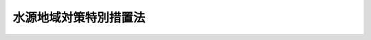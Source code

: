 .. _S48HO118:

======================
水源地域対策特別措置法
======================

.. raw:: html
    
    
    <b>水源地域対策特別措置法<br>
    （昭和四十八年十月十七日法律第百十八号）</b><br><br><div align="right">最終改正：平成二四年八月二二日法律第六七号</div><br><div align="right"><table width="" border="0"><tr><td><font color="RED">（最終改正までの未施行法令）</font></td></tr><tr><td><a href="/cgi-bin/idxmiseko.cgi?H_RYAKU=%8f%ba%8e%6c%94%aa%96%40%88%ea%88%ea%94%aa&amp;H_NO=%95%bd%90%ac%93%f1%8f%5c%8e%6c%94%4e%94%aa%8c%8e%93%f1%8f%5c%93%f1%93%fa%96%40%97%a5%91%e6%98%5a%8f%5c%8e%b5%8d%86&amp;H_PATH=/miseko/S48HO118/H24HO067.html" target="inyo">平成二十四年八月二十二日法律第六十七号</a></td><td align="right">（未施行）</td></tr><tr></tr><tr><td align="right">　</td><td></td></tr><tr></tr></table></div>
    <p>
    </p><div class="arttitle"><a name="1000000000000000000000000000000000000000000000000100000000000000000000000000000">（目的）</a>
    </div><div class="item"><b>第一条</b>
    <a name="1000000000000000000000000000000000000000000000000100000000001000000000000000000"></a>
    　この法律は、ダム又は湖沼水位調節施設の建設によりその基礎条件が著しく変化する地域について、生活環境、産業基盤等を整備し、あわせてダム貯水池の水質の汚濁を防止し、又は湖沼の水質を保全するため、水源地域整備計画を策定し、その実施を推進する等特別の措置を講ずることにより関係住民の生活の安定と福祉の向上を図り、もつてダム及び湖沼水位調節施設の建設を促進し、水資源の開発と国土の保全に寄与することを目的とする。
    </div>
    
    <p>
    </p><div class="arttitle"><a name="1000000000000000000000000000000000000000000000000200000000000000000000000000000">（定義）</a>
    </div><div class="item"><b>第二条</b>
    <a name="1000000000000000000000000000000000000000000000000200000000001000000000000000000"></a>
    　この法律において「指定ダム等」とは、指定ダム及び指定湖沼水位調節施設をいう。
    </div>
    <div class="item"><b><a name="1000000000000000000000000000000000000000000000000200000000002000000000000000000">２</a>
    </b>
    　この法律において「指定ダム」とは、国、地方公共団体又は独立行政法人水資源機構が建設するダムのうちその建設により相当数の住宅又は相当の面積の農地が水没するダムで政令で指定するものをいう。
    </div>
    <div class="item"><b><a name="1000000000000000000000000000000000000000000000000200000000003000000000000000000">３</a>
    </b>
    　この法律において「指定湖沼水位調節施設」とは、国、地方公共団体又は独立行政法人水資源機構が建設する次の各号に該当する湖沼水位調節施設で政令で指定するものをいう。
    <div class="number"><b><a name="1000000000000000000000000000000000000000000000000200000000003000000001000000000">一</a>
    </b>
    　その建設により湖沼及び湖沼の周辺地域の生産機能又は生活環境に著しい影響が及ぶこと。
    </div>
    <div class="number"><b><a name="1000000000000000000000000000000000000000000000000200000000003000000002000000000">二</a>
    </b>
    　その建設により二以上の都府県が著しい利益を受けること。
    </div>
    </div>
    
    <p>
    </p><div class="arttitle"><a name="1000000000000000000000000000000000000000000000000300000000000000000000000000000">（水源地域の指定等）</a>
    </div><div class="item"><b>第三条</b>
    <a name="1000000000000000000000000000000000000000000000000300000000001000000000000000000"></a>
    　国土交通大臣は、都道府県知事の申出に基づき、関係行政機関の長に協議して、指定ダム等により河川の流水が貯留される土地の区域の全部又は一部をその区域に含む市町村の区域のうち、指定ダム等の建設によりその基礎条件が著しく変化すると認められる地域を水源地域として指定することができる。
    </div>
    <div class="item"><b><a name="1000000000000000000000000000000000000000000000000300000000002000000000000000000">２</a>
    </b>
    　前項の申出は、あらかじめ関係市町村長の意見をきき、かつ、国土交通省令で定めるところにより、指定ダム等の建設事業を所管する行政機関の長（以下「所管行政機関の長」という。）を通じてしなければならない。
    </div>
    <div class="item"><b><a name="1000000000000000000000000000000000000000000000000300000000003000000000000000000">３</a>
    </b>
    　国土交通大臣は、水源地域を指定したときは、その旨を公示しなければならない。
    </div>
    <div class="item"><b><a name="1000000000000000000000000000000000000000000000000300000000004000000000000000000">４</a>
    </b>
    　前三項の規定は、水源地域を変更する場合について準用する。
    </div>
    
    <p>
    </p><div class="arttitle"><a name="1000000000000000000000000000000000000000000000000400000000000000000000000000000">（水源地域整備計画の決定及び変更）</a>
    </div><div class="item"><b>第四条</b>
    <a name="1000000000000000000000000000000000000000000000000400000000001000000000000000000"></a>
    　都道府県知事は、前条第三項の公示があつたときは、遅滞なく、水源地域整備計画の案を作成し、これを所管行政機関の長を通じて国土交通大臣に提出しなければならない。
    </div>
    <div class="item"><b><a name="1000000000000000000000000000000000000000000000000400000000002000000000000000000">２</a>
    </b>
    　都道府県知事は、前項の水源地域整備計画の案を作成しようとするときは、あらかじめ、水源地域整備計画に基づく事業（以下「整備事業」という。）を実施することとなるべき者（国を除く。）、関係地方公共団体の長及び政令で定める者の意見をきかなければならない。
    </div>
    <div class="item"><b><a name="1000000000000000000000000000000000000000000000000400000000003000000000000000000">３</a>
    </b>
    　国土交通大臣は、第一項の規定により提出された案に基づき、関係行政機関の長に協議して、水源地域整備計画を決定するものとする。
    </div>
    <div class="item"><b><a name="1000000000000000000000000000000000000000000000000400000000004000000000000000000">４</a>
    </b>
    　国土交通大臣は、水源地域整備計画を決定したときは、これを関係行政機関の長及び当該水源地域整備計画の案を提出した都道府県知事に送付するとともに、国土交通省令で定めるところにより公示しなければならない。
    </div>
    <div class="item"><b><a name="1000000000000000000000000000000000000000000000000400000000005000000000000000000">５</a>
    </b>
    　前各項の規定は、水源地域整備計画を変更する場合について準用する。
    </div>
    
    <p>
    </p><div class="arttitle"><a name="1000000000000000000000000000000000000000000000000500000000000000000000000000000">（し、又は湖沼の水質を保全するため必要と認められる事業
    </a></div>
    
    
    <p>
    </p><div class="arttitle"><a name="1000000000000000000000000000000000000000000000000600000000000000000000000000000">（事業の実施）</a>
    </div><div class="item"><b>第六条</b>
    <a name="1000000000000000000000000000000000000000000000000600000000001000000000000000000"></a>
    　整備事業は、この法律に定めるもののほか、当該事業に関する法律（これに基づく命令を含む。）の規定に従い、国、地方公共団体その他の者が実施するものとする。
    </div>
    
    <p>
    </p><div class="arttitle"><a name="1000000000000000000000000000000000000000000000000700000000000000000000000000000">（協力）</a>
    </div><div class="item"><b>第七条</b>
    <a name="1000000000000000000000000000000000000000000000000700000000001000000000000000000"></a>
    　関係行政機関の長、関係地方公共団体及び関係事業者は、指定ダム等の建設及び水源地域整備計画の実施に関し、できる限り協力しなければならない。
    </div>
    
    <p>
    </p><div class="arttitle"><a name="1000000000000000000000000000000000000000000000000800000000000000000000000000000">（生活再建のための措置）</a>
    </div><div class="item"><b>第八条</b>
    <a name="1000000000000000000000000000000000000000000000000800000000001000000000000000000"></a>
    　関係行政機関の長、関係地方公共団体、指定ダム等を建設する者及び整備事業を実施する者は、指定ダム等の建設又は整備事業の実施に伴い生活の基礎を失うこととなる者について、次に掲げる生活再建のための措置が実施されることを必要とするときは、その者の申出に基づき、協力して、当該生活再建のための措置のあつせんに努めるものとする。
    <div class="number"><b><a name="1000000000000000000000000000000000000000000000000800000000001000000001000000000">一</a>
    </b>
    　宅地、開発して農地とすることが適当な土地その他の土地の取得に関すること。
    </div>
    <div class="number"><b><a name="1000000000000000000000000000000000000000000000000800000000001000000002000000000">二</a>
    </b>
    　住宅、店舗その他の建物の取得に関すること。
    </div>
    <div class="number"><b><a name="1000000000000000000000000000000000000000000000000800000000001000000003000000000">三</a>
    </b>
    　職業の紹介、指導又は訓練に関すること。
    </div>
    <div class="number"><b><a name="1000000000000000000000000000000000000000000000000800000000001000000004000000000">四</a>
    </b>
    　他に適当な土地がなかつたため環境が著しく不良な土地に住居を移した場合における環境の整備に関すること。
    </div>
    </div>
    
    <p>
    </p><div class="arttitle"><a name="1000000000000000000000000000000000000000000000000900000000000000000000000000000">（国の負担又は補助の割合の特例）</a>
    </div><div class="item"><b>第九条</b>
    <a name="1000000000000000000000000000000000000000000000000900000000001000000000000000000"></a>
    　次の各号の一に該当する指定ダムで政令で指定するものの建設に対応する整備事業のうち、別表第一に掲げる事業で都道府県知事又は地方公共団体が実施するものに係る経費に対する国の負担又は補助の割合（以下「国の負担割合」という。）は、他の法令の規定にかかわらず、同表に定める割合の範囲内で政令で定める割合とする。
    <div class="number"><b><a name="1000000000000000000000000000000000000000000000000900000000001000000001000000000">一</a>
    </b>
    　その建設により水没する住宅の数が特に多いダム
    </div>
    <div class="number"><b><a name="1000000000000000000000000000000000000000000000000900000000001000000002000000000">二</a>
    </b>
    　その建設により水没する農地の面積が特に大きいダム
    </div>
    <div class="number"><b><a name="1000000000000000000000000000000000000000000000000900000000001000000003000000000">三</a>
    </b>
    　前二号に掲げるもののほか、その建設により水源地域の基礎条件が特に著しく変化し、かつ、当該水源地域をその区域に含まない都府県が著しく利益を受けるダム
    </div>
    </div>
    <div class="item"><b><a name="1000000000000000000000000000000000000000000000000900000000002000000000000000000">２</a>
    </b>
    　指定湖沼水位調節施設の建設に対応する整備事業のうち、別表第二に掲げる事業で都府県知事又は地方公共団体が実施するものに係る経費に対する国の負担割合は、他の法令の規定にかかわらず、同表に定める割合の範囲内で政令で定める割合とする。
    </div>
    <div class="item"><b><a name="1000000000000000000000000000000000000000000000000900000000003000000000000000000">３</a>
    </b>
    　前二項に規定する事業に係る経費に対する他の法令の規定による国の負担割合が、前二項の政令で定める割合をこえるときは、当該事業に係る経費に対する国の負担割合については、これらの規定にかかわらず、当該他の法令の定める割合による。
    </div>
    <div class="item"><b><a name="1000000000000000000000000000000000000000000000000900000000004000000000000000000">４</a>
    </b>
    　第一項又は第二項に規定する事業に係る経費につき、前三項の規定による国の負担割合により国が負担し、又は補助する場合における国の負担金又は補助金（以下「国庫負担金」という。）の交付については、他の法令の規定にかかわらず、政令で、必要な特例を定めることができる。
    </div>
    
    <p>
    </p><div class="arttitle"><a name="1000000000000000000000000000000000000000000000001000000000000000000000000000000">（国の普通財産の譲渡）</a>
    </div><div class="item"><b>第十条</b>
    <a name="1000000000000000000000000000000000000000000000001000000000001000000000000000000"></a>
    　国は、整備事業の用に供するため必要があると認めるときは、その事業に係る経費を負担する地方公共団体に対し、普通財産を譲渡することができる。
    </div>
    
    <p>
    </p><div class="arttitle"><a name="1000000000000000000000000000000000000000000000001100000000000000000000000000000">（国の財政上及び金融上の援助）</a>
    </div><div class="item"><b>第十一条</b>
    <a name="1000000000000000000000000000000000000000000000001100000000001000000000000000000"></a>
    　国は、前二条に定めるもののほか、水源地域整備計画を達成するために必要があると認めるときは、整備事業を実施する者に対し、財政上及び金融上の援助を与えるものとする。
    </div>
    
    <p>
    </p><div class="arttitle"><a name="1000000000000000000000000000000000000000000000001200000000000000000000000000000">（整備事業についての負担の調整等）</a>
    </div><div class="item"><b>第十二条</b>
    <a name="1000000000000000000000000000000000000000000000001200000000001000000000000000000"></a>
    　整備事業がその区域内において実施される地方公共団体で当該事業に係る経費の全部又は一部を負担するものは、政令で定めるところにより、次に掲げる者と協議し、その協議によりその負担する経費の一部をこれに負担させることができる。
    <div class="number"><b><a name="1000000000000000000000000000000000000000000000001200000000001000000001000000000">一</a>
    </b>
    　指定ダム等を利用して河川の流水を水道、工業用水道又は発電の用に供することが予定されている者
    </div>
    <div class="number"><b><a name="1000000000000000000000000000000000000000000000001200000000001000000002000000000">二</a>
    </b>
    　次に掲げる区域の全部又は一部をその区域に含む地方公共団体（イからハまでに掲げる区域については、前号に該当する地方公共団体を除く。）<div class="para1"><b>イ</b>　指定ダム等を利用して河川の流水をその用に供することが予定されている水道で<a href="/cgi-bin/idxrefer.cgi?H_FILE=%8f%ba%8e%4f%93%f1%96%40%88%ea%8e%b5%8e%b5&amp;REF_NAME=%90%85%93%b9%96%40&amp;ANCHOR_F=&amp;ANCHOR_T=" target="inyo">水道法</a>
    （昭和三十二年法律第百七十七号）<a href="/cgi-bin/idxrefer.cgi?H_FILE=%8f%ba%8e%4f%93%f1%96%40%88%ea%8e%b5%8e%b5&amp;REF_NAME=%91%e6%8e%4f%8f%f0%91%e6%93%f1%8d%80&amp;ANCHOR_F=1000000000000000000000000000000000000000000000000300000000002000000000000000000&amp;ANCHOR_T=1000000000000000000000000000000000000000000000000300000000002000000000000000000#1000000000000000000000000000000000000000000000000300000000002000000000000000000" target="inyo">第三条第二項</a>
    に規定する水道事業の用に供するものの給水区域</div>
    <div class="para1"><b>ロ</b>　指定ダム等を利用して河川の流水をその用に供することが予定されている水道で<a href="/cgi-bin/idxrefer.cgi?H_FILE=%8f%ba%8e%4f%93%f1%96%40%88%ea%8e%b5%8e%b5&amp;REF_NAME=%90%85%93%b9%96%40%91%e6%8e%4f%8f%f0%91%e6%8e%6c%8d%80&amp;ANCHOR_F=1000000000000000000000000000000000000000000000000300000000004000000000000000000&amp;ANCHOR_T=1000000000000000000000000000000000000000000000000300000000004000000000000000000#1000000000000000000000000000000000000000000000000300000000004000000000000000000" target="inyo">水道法第三条第四項</a>
    に規定する水道用水供給事業の用に供するものの給水対象事業者が設置する水道の給水区域</div>
    <div clas href="/cgi-bin/idxrefer.cgi?H_FILE=%8f%ba%8e%4f%8e%4f%96%40%94%aa%8e%6c&amp;REF_NAME=%8d%48%8b%c6%97%70%90%85%93%b9%8e%96%8b%c6%96%40&amp;ANCHOR_F=&amp;ANCHOR_T=" target="inyo">工業用水道事業法
    （昭和三十三年法律第八十四号）<a href="/cgi-bin/idxrefer.cgi?H_FILE=%8f%ba%8e%4f%8e%4f%96%40%94%aa%8e%6c&amp;REF_NAME=%91%e6%93%f1%8f%f0%91%e6%8e%6c%8d%80&amp;ANCHOR_F=1000000000000000000000000000000000000000000000000200000000004000000000000000000&amp;ANCHOR_T=1000000000000000000000000000000000000000000000000200000000004000000000000000000#1000000000000000000000000000000000000000000000000200000000004000000000000000000" target="inyo">第二条第四項</a>
    に規定する工業用水道事業の用に供するものの給水区域</div>
    <div class="para1"><b>ニ</b>　指定ダム等を利用して河川の流水をかんがいの用に供する土地の区域</div>
    <div class="para1"><b>ホ</b>　指定ダム等の建設により洪水等による災害の発生が防止され、又は洪水等による災害が軽減される地域</div>
    
    </div>
    </div>
    <div class="item"><b><a name="1000000000000000000000000000000000000000000000001200000000002000000000000000000">２</a>
    </b>
    　関係行政機関の長は、前項の規定による負担に関し、関係当事者のうち一以上の申出に基づき、あつせんをすることができる。
    </div>
    
    <p>
    </p><div class="arttitle"><a name="1000000000000000000000000000000000000000000000001300000000000000000000000000000">（固定資産税の不均一課税に伴う措置）</a>
    </div><div class="item"><b>第十三条</b>
    <a name="1000000000000000000000000000000000000000000000001300000000001000000000000000000"></a>
    　<a href="/cgi-bin/idxrefer.cgi?H_FILE=%8f%ba%93%f1%8c%dc%96%40%93%f1%93%f1%98%5a&amp;REF_NAME=%92%6e%95%fb%90%c5%96%40&amp;ANCHOR_F=&amp;ANCHOR_T=" target="inyo">地方税法</a>
    （昭和二十五年法律第二百二十六号）<a href="/cgi-bin/idxrefer.cgi?H_FILE=%8f%ba%93%f1%8c%dc%96%40%93%f1%93%f1%98%5a&amp;REF_NAME=%91%e6%98%5a%8f%f0%91%e6%93%f1%8d%80&amp;ANCHOR_F=1000000000000000000000000000000000000000000000000600000000002000000000000000000&amp;ANCHOR_T=1000000000000000000000000000000000000000000000000600000000002000000000000000000#1000000000000000000000000000000000000000000000000600000000002000000000000000000" target="inyo">第六条第二項</a>
    の規定により、総務省令で定める地方公共団体が、水源地域内において水源地域の活性化に資する事業として総務省令で定める事業の用に供する設備を新設し、又は増設した者について、その事業に係る償却資産又はその事業に係る家屋若しくはその敷地である土地に対する固定資産税に係る不均一の課税をした場合において、その措置が総務省令で定める場合に該当するものと認められるときは、<a href="/cgi-bin/idxrefer.cgi?H_FILE=%8f%ba%93%f1%8c%dc%96%40%93%f1%88%ea%88%ea&amp;REF_NAME=%92%6e%95%fb%8c%f0%95%74%90%c5%96%40&amp;ANCHOR_F=&amp;ANCHOR_T=" target="inyo">地方交付税法</a>
    （昭和二十五年法律第二百十一号）<a href="/cgi-bin/idxrefer.cgi?H_FILE=%8f%ba%93%f1%8c%dc%96%40%93%f1%88%ea%88%ea&amp;REF_NAME=%91%e6%8f%5c%8e%6c%8f%f0&amp;ANCHOR_F=1000000000000000000000000000000000000000000000001400000000000000000000000000000&amp;ANCHOR_T=1000000000000000000000000000000000000000000000001400000000000000000000000000000#1000000000000000000000000000000000000000000000001400000000000000000000000000000" target="inyo">第十四条</a>
    の規定による当該地方公共団体の各年度における基準財政収入額は、<a href="/cgi-bin/idxrefer.cgi?H_FILE=%8f%ba%93%f1%8c%dc%96%40%93%f1%88%ea%88%ea&amp;REF_NAME=%93%af%8f%f0&amp;ANCHOR_F=1000000000000000000000000000000000000000000000001400000000000000000000000000000&amp;ANCHOR_T=1000000000000000000000000000000000000000000000001400000000000000000000000000000#1000000000000000000000000000000000000000000000001400000000000000000000000000000" target="inyo">同条</a>
    の規定にかかわらず、当該地方公共団体の当該各年度分の減収額（その措置がなされた最初の年度以降三箇年度におけるものに限る。）のうち総務省令で定めるところにより算定した額を<a href="/cgi-bin/idxrefer.cgi?H_FILE=%8f%ba%93%f1%8c%dc%96%40%93%f1%88%ea%88%ea&amp;REF_NAME=%93%af%8f%f0&amp;ANCHOR_F=1000000000000000000000000000000000000000000000001400000000000000000000000000000&amp;ANCHOR_T=1000000000000000000000000000000000000000000000001400000000000000000000000000000#1000000000000000000000000000000000000000000000001400000000000000000000000000000" target="inyo">同条</a>
    の規定による当該地方公共団体の当該各年度（その措置が総務省令で定める日以後において行われたときは、当該減収額について当該各年度の翌年度）における基準財政収入額となるべき額から控除した額とする。
    </div>
    
    <p>
    </p><div class="arttitle"><a name="1000000000000000000000000000000000000000000000001400000000000000000000000000000">（水源地域の活性化のための措置）</a>
    </div><div class="item"><b>第十四条</b>
    <a name="1000000000000000000000000000000000000000000000001400000000001000000000000000000"></a>
    　国及び地方公共団体は、この法律に特別の定めのあるもののほか、水源地域の活性化に資するため必要な措置を講ずるよう努めなければならない。
    </div>
    
    
    <br><a name="5000000000000000000000000000000000000000000000000000000000000000000000000000000"></a>
    　　　<a name="5000000001000000000000000000000000000000000000000000000000000000000000000000000"><b>附　則</b></a>
    <br><p></p><div class="arttitle">（施行期日等）</div>
    <div class="item"><b>１</b>
    　この法律は、公布の日から起算して六月をこえない範囲内において政令で定める日から施行する。
    </div>
    <div class="item"><b>２</b>
    　第九条（別表を含む。）の規定は、昭和四十九年度の予算に係る国庫負担金（昭和四十八年度以前の年度の国庫債務負担行為に基づき昭和四十九年度以後に支出すべきものとされた国庫負担金を除く。）から適用する。
    </div>
    <div class="arttitle">（平成四年度までに指定された指定ダム等に係る特例）</div>
    <div class="item"><b>３</b>
    　整備事業で平成四年度までの各年度において第二条第二項の規定により指定された指定ダムに係るものについての第九条第一項の規定の適用については、次の表の上欄に掲げる事業の国の負担割合の範囲は、別表第一の規定にかかわらず、指定ダムの第二条第二項の指定に係る次の表の下欄に規定する年度の区分に応じ、それぞれ同欄に定める範囲とする。<br><table border><tr valign="top"><td rowspan="2">
    事業の区分</td>
    <td>
    国の負担割合の範囲</td>
    <td>
    </td>
    <td>
    </td>
    </tr><tr valign="top"><td>
    昭和五十九年度以前の各年度</td>
    <td>
    昭和六十年度</td>
    <td>
    昭和六十一年度から平成四年度までの各年度</td>
    </tr><tr valign="top"><td>
    土地改良法（昭和二十四年法律第百九十五号）第二条第二項に規定する土地改良事業のうち農業用道路の新設又は変更その他の政令で定める事業</td>
    <td>
    十分の七以内</td>
    <td>
    十分の六・五以内</td>
    <td>
    十分の六以内</td>
    </tr><tr valign="top"><td>
    森林法（昭和二十六年法律第二百四十九号）第四十一条第三項に規定する保安施設事業（政令で定めるものを除く。）</td>
    <td>
    四分の三以内</td>
    <td>
    三分の二以内</td>
    <td>
    十分の六以内</td>
    </tr><tr valign="top"><td>
    河川法（昭和三十九年法律第百六十七号）第四条第一項に規定する一級河川の改良工事（政令で定めるものを除く。）</td>
    <td>
    四分の三以内</td>
    <td>
    三分の二以内</td>
    <td>
    十分の六以内</td>
    </tr><tr valign="top"><td>
    河川法第五条第一項に規定する二級河川の改良工事（政令で定めるものを除く。）</td>
    <td>
    三分の二以内</td>
    <td>
    十分の六以内</td>
    <td>
    十分の五・五以内</td>
    </tr><tr valign="top"><td>
    砂防法（明治三十年法律第二十九号）第一条に規定する砂防工の指定に係る次の表の下欄に規定する年度の区分に応じ、それぞれ同欄に定める範囲とする。<br><table border><tr valign="top"><td rowspan="2">
    事業の区分</td>
    <td>
    国の負担割合の範囲</td>
    <td>
    </td>
    <td>
    </td>
    </tr><tr valign="top"><td>
    昭和五十九年度以前の各年度</td>
    <td>
    昭和六十年度</td>
    <td>
    昭和六十一年度から平成四年度までの各年度</td>
    </tr><tr valign="top"><td>
    土地改良法第二条第二項に規定する土地改良事業のうち農業用用排水施設の新設若しくは変更又は区画整理で政令で定めるもの</td>
    <td>
    十分の五・五以内</td>
    <td>
    二分の一以内</td>
    <td>
    二分の一以内</td>
    </tr><tr valign="top"><td>
    河川法第四条第一項に規定する一級河川の改良工事（政令で定めるものを除く。）</td>
    <td>
    四分の三以内</td>
    <td>
    三分の二以内</td>
    <td>
    十分の六以内</td>
    </tr></table><br><div class="item"><b>５</b>
    　整備事業で昭和五十九年度までの各年度において第二条第二項又は第三項の規定により指定された指定ダム等に係るものについての道路法第五十条第一項の規定の適用については、同項中「負担するものとする」とあるのは、「負担するものとする。ただし、国土交通大臣が国道の新設又は改築を行う場合において、当該新設又は改築が長大橋、トンネル等の特に大規模な工事であつて、政令で定める基準を超えるものに係るときは、国の負担率を四分の三とすることができる」とし、当該整備事業についての河川法第六十条第一項の規定の適用については、同項中「改良工事のうち政令で定める大規模な工事（次項において「大規模改良工事」という。）に要する費用にあつてはその十分の三」とあるのは、「河川法施行法（昭和三十九年法律第百六十八号）第五条に規定するダムに関する工事その他政令で定める大規模な工事に要する費用にあつてはその四分の一」とする。
    </div>
    <div class="item"><b>６</b>
    　整備事業で昭和六十年度までの各年度において第二条第二項又は第三項の規定により指定された指定ダム等に係るものについての次の表の上欄に掲げる法律の規定の適用については、これらの規定中同表の中欄に掲げる字句は、指定ダム等の第二条第二項又は第三項の指定に係る同表の下欄に規定する年度の区分に応じ、それぞれ同欄に掲げる字句に読み替えるものとする。<br><table border><tr valign="top"><td rowspan="2">
    読み替える規定</td>
    <td rowspan="2">
    読み替えられる字句</td>
    <td colspan="2">
    読み替える字句</td>
    </tr><tr valign="top"><td>
    昭和五十九年度以前の各年度</td>
    <td>
    昭和六十年度</td>
    </tr><tr valign="top"><td>
    豪雪地帯対策特別措置法（昭和三十七年法律第七十三号）第十五条第一項</td>
    <td>
    平成四年度までの各年度にあつては三分の二（昭和六十年度にあつては十分の六、昭和六十一年度から平成四年度までの各年度にあつては十分の五・五）とし、平成五年度から平成三十三年度までの各年度にあつては十分の五・五</td>
    <td>
    平成三十三年度までの各年度においては、三分の二</td>
    <td>
    平成三十三年度までの各年度においては、十分の六</td>
    </tr><tr valign="top"><td>
    豪雪地帯対策特別措置法第十五条第三項</td>
    <td>
    十分の五・五</td>
    <td>
    三分の二</td>
    <td>
    十分の六</td>
    </tr><tr valign="top"><td>
    過疎地域自立促進特別措置法（平成十二年法律第十五号）第十一条第二項並びに別表教育施設の項及び消防施設の項</td>
    <td>
    十分の五・五</td>
    <td>
    三分の二</td>
    <td>
    十分の六</td>
    </tr><tr valign="top"><td>
    過疎地域自立促進特別措置法別表児童福祉施設の項</td>
    <td>
    十分の五・五（国又は地方公共団体以外の者が設置する保育所に係るものにあつては、三分の二）</td>
    <td>
    三分の二</td>
    <td>
    十分の六（国又は地方公共団体以外の者が設置する保育所に係るものにあつては、三分の二）</td>
    </tr><tr valign="top"><td>
    義務教育諸学校等の施設費の国庫負担等に関する法律附則第三項</td>
    <td>
    十分の五・五</td>
    <td>
    三分の二</td>
    <td>
    十分の六</td>
    </tr><tr valign="top"><td>
    積雪寒冷特別地域における道路交通の確保に関する特別措置法（昭和三十一年法律第七十二号）第六条</td>
    <td>
    除雪に係るものにあつてはその三分の二を、防雪又は凍雪害の防止に係るものにあつてはその十分の六</td>
    <td>
    その三分の二</td>
    <td>
    その三分の二</td>
    </tr><tr valign="top"><td>
    交通安全施設等整備事業に関する緊急措置法（昭和四十一年法律第四十五号）第十条第三項</td>
    <td>
    十分の五・五</td>
    <td>
    三分の二</td>
    <td>
    十分の六</td>
    </tr><tr valign="top"><td>
    公害の防止に関する事業に係る国の財政上の特別措置に関する法律（昭和四十六年法律第七十号）別表</td>
    <td>
    十分の五・五</td>
    <td>
    三分の二</td>
    <td>
    十分の六</td>
    </tr></table><br></div>
    <div class="item"><b>７</b>
    　整備事業で平成四年度までの各年度において第二条第二項又は第三項の規定により指定された指定ダム等に係るものについての次の表の上欄に掲げる法律の規定の適用については、これらの規定中同表の中欄に掲げる字句は、指定ダム等の第二条第二項又は第三項の指定に係る同表の下欄に規定する年度の区分に応じ、それぞれ同欄に掲げる字句に読み替えるものとする。<br><table border><tr valign="top"><td rowspan="2">
    読み替える規定</td>
    <td rowspan="2">
    読み替えられる字句</td>
    <td>
    読み替える字句</td>
    <td>
    </td>
    <td>
    </td>
    </tr><tr valign="top"><td>
    昭和五十九年度以前の各年度</td>
    <td>
    昭和六十年度</td>
    <td>
    昭和六十一年度から平成四年度までの各年度</td>
    </tr><tr valign="top"><td>
    砂防法第十三条第一項</td>
    <td>
    二分ノ一ヲ負担ス但シ当該砂防工事ガ災害ニ因ル土砂ノ崩壊等ノ危険ナル状況ニ対処スル為ニ施行スル緊急砂防事業ニ係ルモノナルトキハ三分ノ二当該砂防工事ガ再度災害ヲ防止スル為ニ施行スルモノニシテ又ハ火山地、火山麓若ハ火山現象ニ因リ著シキ被害ヲ受クルノ虞アル地域ニ於テ施行スルモノニシテ災害ニ因ル土砂ノ崩壊等ノ危険ナル状況ニ対処スル為ニ施行スル緊急砂防事業ニ係ルモノ以外ノモノナルトキハ十分ノ五・五ヲ国庫ノ負担割合トス</td>
    <td>
    三分ノ二ヲ負担ス</td>
    <td>
    十分ノ六ヲ負担ス但シ当該砂防工事ガ災害ニ因ル土砂ノ崩壊等ノ危険ナル状況ニ対処スル為ニ施行スル緊急砂防事業ニ係ルモノナルトキハ三分ノ二ヲ国庫ノ負担割合トス</td>
    <td>
    十分ノ五・五ヲ負担ス但シ当該砂防工事ガ災害ニ因ル土砂ノ崩壊等ノ危険ナル状況ニ対処スル為ニ施行スル緊急砂防事業ニ係ルモノナルトキハ三分ノ二ヲ国庫ノ負担割合トス</td>
    </tr><tr valign="top"><td>
    地すべり等防止法（昭和三十三年法律第三十号）第二十九条</td>
    <td>
    当該地すべり防止工事が災害による土砂の崩壊等の危険な状況に対処するために施行する緊急地すべり対策事業に係るものであるときは三分の二を、当該地すべり防止工事が再度災害を防止するために施行するものであつて災害による土砂の崩壊等の危険な状況に対処するために施行する緊急地すべり対策事業に係るもの以外のものであるときは十分の五・五</td>
    <td>
    三分の二</td>
    <td>
    当該地すべり防止工事が災害による土砂の崩壊等の危険な状況に対処するために施行する緊急地すべり対策事業に係るものであるときは三分の二を、それ以外のものであるときは十分の六</td>
    <td>
    当該地すべり防止工事が災害による土砂の崩壊等の危険な状況に対処するために施行する緊急地すべり対策事業に係るものであるときは三分の二を、それ以外のものであるときは十分の五・五</td>
    </tr><tr valign="top"><td>
    道路整備事業に係る国の財政上の特別措置に関する法律（昭和三十三年法律第三十四号）第二条</td>
    <td>
    十分の七（土地区画整理事業に係るものにあつては、十分の五・五）</td>
    <td>
    四分の三（土地区画整理事業に係るものにあつては、三分の二）</td>
    <td>
    十分の七（土地区画整理事業に係るものにあつては、十分の六）</td>
    <td>
    十分の七（土地区画整理事業に係る改築で、国土交通大臣が行うものにあつては十分の六、国土交通大臣以外の者が行うものにあつては十分の五・七五）</td>
    </tr><tr valign="top"><td>
    奥地等産業開発道路整備臨時措置法（昭和三十九年法律第百十五号）第五条第二項</td>
    <td>
    十分の五・五</td>
    <td>
    四分の三</td>
    <td>
    三分の二</td>
    <td>
    十分の六（国土交通大臣が行うものにあつては、三分の二）</td>
    </tr><tr valign="top"><td>
    河川法第六十条第二項</td>
    <td>
    堤防の欠壊等の危険な状況に対処するために施行する緊急河川事業に係る改良工事に要する費用にあつてはその三分の二を、再度災害を防止するために施行する改良工事であつて又は大規模改良工事であつて、堤防の欠壊等の危険な状況に対処するために施行する緊急河川事業に係るもの以外のものに要する費用にあつてはその十分の五・五を、その他の改良工事に要する費用にあつてはその二分の一</td>
    <td>
    改良工事に要する費用の三分の二（河川法施行法（昭和三十九年法律第百六十八号）第五条に規定するダムに関する工事その他政令で定める大規模な工事に要する費用にあつては、四分の三）</td>
    <td>
    堤防の欠壊等の危険な状況に対処するために施行する緊急河川事業に係る改良工事又は河川法施行法（昭和三十九年法律第百六十八号）第五条に規定するダムに関する工事その他政令で定める大規模な工事であつて堤防の欠壊等の危険な状況に対処するために施行する緊急河川事業に係るもの以外のものに要する費用にあつてはその三分の二を、その他の改良工事に要する費用にあつてはその十分の六</td>
    <td>
    堤防の欠壊等の危険な状況に対処するために施行する緊急河川事業に係る改良工事に要する費用にあつてはその三分の二を、河川法施行法（昭和三十九年法律第百六十八号）第五条に規定するダムに関する工事その他政令で定める大規模な工事であつて堤防の欠壊等の危険な状況に対処するために施行する緊急河川事業に係るもの以外のものに要する費用にあつてはその十分の六を、その他の改良工事に要する費用にあつてはその十分の五・五</td>
    </tr></table><br></div>
    <div class="item"><b>８</b>
    　前五項に定めるもののほか、整備事業で平成四年度までの各年度において第二条第二項又は第三項の規定により指定された指定ダム等に係るものについては、他の法律の規定に基づく政令の規定により国の負担割合につき従来の割合を下回る割合が定められた場合においては、政令で、当該規定を適用しない旨その他の特例を定めることができる。
    </div>
    
    <br>　　　<a name="5000000002000000000000000000000000000000000000000000000000000000000000000000000"><b>附　則　（昭和五二年六月二三日法律第七三号）　抄</b></a>
    <br><p></p><div class="arttitle">（施行期日）</div>
    <div class="item"><b>１</b>
    　この法律は、公布の日から施行する。ただし、目次の改正規定（「第四章　専用水道（第三十二条―第三十四条）」を「<diverg>第四章　専用水道（第三十二条―第三十四条）第四章の二　簡易専用水道（第三十四条の二）</diverg>」に改める部分及び「第五十条」を「第五十条の二」に改める部分に限る。）、第三条及び第二十条の改正規定、第四章の次に一章を加える改正規定、第三十六条、第三十七条、第三十九条、第四十六条及び第四十八条の改正規定、第五十条の次に一条を加える改正規定並びに第五十四条及び第五十五条の改正規定は、この法律の公布の日から起算して一年を経過した日から施行する。
    </div>
    
    <br>　　　<a name="5000000003000000000000000000000000000000000000000000000000000000000000000000000"><b>附　則　（昭和六〇年五月一八日法律第三七号）　抄</b></a>
    <br><p></p><div class="arttitle">（施行期日等）</div>
    <div class="item"><b>１</b>
    　この法律は、公布の日から施行する。
    </div>
    <div class="item"><b>２</b>
    　この法律による改正後の法律の規定（昭和六十年度の特例に係る規定を除く。）は、同年度以降の年度の予算に係る国の負担（当該国の負担に係る都道府県又は市町村の負担を含む。以下この項及び次項において同じ。）若しくは補助（昭和五十九年度以前の年度における事務又は事業の実施により昭和六十年度以降の年度に支出される国の負担又は補助及び昭和五十九年度以前の年度の国庫債務負担行為に基づき昭和六十年度以降の年度に支出すべきものとされた国の負担又は補助を除く。）又は交付金の交付について適用し、昭和五十九年度以前の年度における事務又は事業の実施により昭和六十年度以降の年度に支出される国の負担又は補助、昭和五十九年度以前の年度の国庫債務負担行為に基づき昭和六十年度以降の年度に支出すべきものとされた国の負担又は補助及び昭和五十九年度以前の年度の歳出予算に係る国の負担又は補助で昭和六十年度以降の年度に繰り越されたものについては、なお従前の例による。
    </div>
    <div class="item"><b>３</b>
    　この法律による改正後の法律の昭和六十年度の特例に係る規定は、同年度の予算に係る国の負担又は補助（昭和五十九年度以前の年度における事務又は事業の実施により昭和六十年度に支出される国の負担又は補助及び昭和五十九年度以前の年度の国庫債務負担行為に基づき昭和六十年度に支出すべきものとされた国の負担又は補助を除く。）並びに同年度における事務又は事業の実施により昭和六十一年度以降の年度に支出される国の負担又は補助、昭和六十年度の国庫債務負担行為に基づき昭和六十一年度以降の年度に支出すべきものとされる国の負担又は補助及び昭和六十年度の歳出予算に係る国の負担又は補助で昭和六十一年度以降の年度に繰り越されるものについて適用し、昭和五十九年度以前の年度における事務又は事業の実施により昭和六十年度に支出される国の負担又は補助、昭和五十九年度以前の年度の国庫債務負担行為に基づき昭和六十年度に支出すべきものとされた国の負担又は補助及び昭和五十九年度以前の年度の歳出予算に係る国の負担又は補助で昭和六十年度に繰り越されたものについては、なお従前の例による。
    </div>
    
    <br>　　　<a name="5000000004000000000000000000000000000000000000000000000000000000000000000000000"><b>附　則　（昭和六〇年一二月二七日法律第一〇九号）　抄</b></a>
    <br><p>
    </p><div class="arttitle">（施行期日）</div>
    <div class="item"><b>第一条</b>
    　この法律は、公布の日から起算して六月を経過した日から施行する。
    </div>
    
    <br>　　　<a name="5000000005000000000000000000000000000000000000000000000000000000000000000000000"><b>附　則　（昭和六一年五月八日法律第四六号）　抄</b></a>
    <br><p></p><div class="item"><b>１</b>
    　この法律は、公布の日から施行する。
    </div>
    <div class="item"><b>２</b>
    　この法律（第十一条、第十二条及び第三十四条の規定を除く。）による改正後の法律の昭和六十一年度から昭和六十三年度までの各年度の特例に係る規定並びに昭和六十一年度及び昭和六十二年度の特例に係る規定は、昭和六十一年度から昭和六十三年度までの各年度（昭和六十一年度及び昭和六十二年度の特例に係るものにあつては、昭和六十一年度及び昭和六十二年度。以下この項において同じ。）の予算に係る国の負担（当該国の負担に係る都道府県又は市町村の負担を含む。以下この項において同じ。）又は補助（昭和六十年度以前の年度における事務又は事業の実施により昭和六十一年度以降の年度に支出される国の負担又は補助及び昭和六十年度以前の年度の国庫債務負担行為に基づき昭和六十一年度以降の年度に支出すべきものとされた国の負担又は補助を除く。）並びに昭和六十一年度から昭和六十三年度までの各年度における事務又は事業の実施により昭和六十四年度（昭和六十一年度及び昭和六十二年度の特例に係るものにあつては、昭和六十三年度。以下この項において同じ。）以降の年度に支出される国の負担又は補助、昭和六十一年度から昭和六十三年度までの各年度の国庫債務負担行為に基づき昭和六十四年度以降の年度に支出すべきものとされる国の負担又は補助及び昭和六十一年度から昭和六十三年度までの各年度の歳出予算に係る国の負担又は補助で昭和六十四年度以降の年度に繰り越されるものについて適用し、昭和六十年度以前の年度における事務又は事業の実施により昭和六十一年度以降の年度に支出される国の負担又は補助、昭和六十年度以前の年度の国庫債務負担行為に基づき昭和六十一年度以降の年度に支出すべきものとされた国の負担又は補助及び昭和六十年度以前の年度の歳出予算に係る国の負担又は補助で昭和六十一年度以降の年度に繰り越されたものについては、なお従前の例による。
    </div>
    
    <br>　　　<a name="5000000006000000000000000000000000000000000000000000000000000000000000000000000"><b>附　則　（昭和六二年三月三一日法律第一二号）　抄</b></a>
    <br><p></p><div class="arttitle">（施行期日）</div>
    <div class="item"><b>１</b>
    　この法律は、昭和六十二年四月一日から施行する。
    </div>
    <div class="item"><b>２</b>
    　この法律による改正後の水源地域対策特別措置法及び離島振興法の規定は、昭和六十二年度及び昭和六十三年度の予算に係る国の負担（当該国の負担に係る都道府県又は市町村の負担を含む。以下同じ。）又は補助（昭和六十一年度以前の年度の国庫債務負担行為に基づき昭和六十二年度以降の年度に支出すべきものとされた国の負担又は補助を除く。）、昭和六十二年度及び昭和六十三年度の国庫債務負担行為に基づき昭和六十四年度以降の年度に支出すべきものとされる国の負担又は補助並びに昭和六十二年度及び昭和六十三年度の歳出予算に係る国の負担又は補助で昭和六十四年度以降の年度に繰り越されるものについて適用し、昭和六十一年度以前の年度の国庫債務負担行為に基づき昭和六十二年度以降の年度に支出すべきものとされた国の負担又は補助及び昭和六十一年度以前の年度の歳出予算に係る国の負担又は補助で昭和六十二年度以降の年度に繰り越されたものについては、なお従前の例による。
    </div>
    
    <br>　　　<a name="5000000007000000000000000000000000000000000000000000000000000000000000000000000"><b>附　則　（昭和六三年五月六日法律第二八号）　抄</b></a>
    <br><p></p><div class="arttitle">（施行期日等）</div>
    <div class="item"><b>１</b>
    　この法律は、公布の日から施行する。
    </div>
    
    <br>　　　<a name="50000000080000%E6%8B%85%EF%BC%88%E5%BD%93%E8%A9%B2%E5%9B%BD%E3%81%AE%E8%B2%A0%E6%8B%85%E3%81%AB%E4%BF%82%E3%82%8B%E9%83%BD%E9%81%93%E5%BA%9C%E7%9C%8C%E5%8F%88%E3%81%AF%E5%B8%82%E7%94%BA%E6%9D%91%E3%81%AE%E8%B2%A0%E6%8B%85%E3%82%92%E5%90%AB%E3%82%80%E3%80%82%E4%BB%A5%E4%B8%8B%E3%81%93%E3%81%AE%E9%A0%85%E5%8F%8A%E3%81%B3%E6%AC%A1%E9%A0%85%E3%81%AB%E3%81%8A%E3%81%84%E3%81%A6%E5%90%8C%E3%81%98%E3%80%82%EF%BC%89%E5%8F%88%E3%81%AF%E8%A3%9C%E5%8A%A9%EF%BC%88%E6%98%AD%E5%92%8C%E5%85%AD%E5%8D%81%E4%B8%89%E5%B9%B4%E5%BA%A6%E4%BB%A5%E5%89%8D%E3%81%AE%E5%B9%B4%E5%BA%A6%E3%81%AB%E3%81%8A%E3%81%91%E3%82%8B%E4%BA%8B%E5%8B%99%E5%8F%88%E3%81%AF%E4%BA%8B%E6%A5%AD%E3%81%AE%E5%AE%9F%E6%96%BD%E3%81%AB%E3%82%88%E3%82%8A%E5%B9%B3%E6%88%90%E5%85%83%E5%B9%B4%E5%BA%A6%E4%BB%A5%E9%99%8D%E3%81%AE%E5%B9%B4%E5%BA%A6%E3%81%AB%E6%94%AF%E5%87%BA%E3%81%95%E3%82%8C%E3%82%8B%E5%9B%BD%E3%81%AE%E8%B2%A0%E6%8B%85%E5%8F%8A%E3%81%B3%E6%98%AD%E5%92%8C%E5%85%AD%E5%8D%81%E4%B8%89%E5%B9%B4%E5%BA%A6%E4%BB%A5%E5%89%8D%E3%81%AE%E5%B9%B4%E5%BA%A6%E3%81%AE%E5%9B%BD%E5%BA%AB%E5%82%B5%E5%8B%99%E8%B2%A0%E6%8B%85%E8%A1%8C%E7%82%BA%E3%81%AB%E5%9F%BA%E3%81%A5%E3%81%8D%E5%B9%B3%E6%88%90%E5%85%83%E5%B9%B4%E5%BA%A6%E4%BB%A5%E9%99%8D%E3%81%AE%E5%B9%B4%E5%BA%A6%E3%81%AB%E6%94%AF%E5%87%BA%E3%81%99%E3%81%B9%E3%81%8D%E3%82%82%E3%81%AE%E3%81%A8%E3%81%95%E3%82%8C%E3%81%9F%E5%9B%BD%E3%81%AE%E8%B2%A0%E6%8B%85%E5%8F%88%E3%81%AF%E8%A3%9C%E5%8A%A9%E3%82%92%E9%99%A4%E3%81%8F%E3%80%82%EF%BC%89%E4%B8%A6%E3%81%B3%E3%81%AB%E5%B9%B3%E6%88%90%E5%85%83%E5%B9%B4%E5%BA%A6%E5%8F%8A%E3%81%B3%E5%B9%B3%E6%88%90%E4%BA%8C%E5%B9%B4%E5%BA%A6%E3%81%AB%E3%81%8A%E3%81%91%E3%82%8B%E4%BA%8B%E5%8B%99%E5%8F%88%E3%81%AF%E4%BA%8B%E6%A5%AD%E3%81%AE%E5%AE%9F%E6%96%BD%E3%81%AB%E3%82%88%E3%82%8A%E5%B9%B3%E6%88%90%E4%B8%89%E5%B9%B4%E5%BA%A6%EF%BC%88%E5%B9%B3%E6%88%90%E5%85%83%E5%B9%B4%E5%BA%A6%E3%81%AE%E7%89%B9%E4%BE%8B%E3%81%AB%E4%BF%82%E3%82%8B%E3%82%82%E3%81%AE%E3%81%AB%E3%81%82%E3%81%A3%E3%81%A6%E3%81%AF%E3%80%81%E5%B9%B3%E6%88%90%E4%BA%8C%E5%B9%B4%E5%BA%A6%E3%80%82%E4%BB%A5%E4%B8%8B%E3%81%93%E3%81%AE%E9%A0%85%E3%81%AB%E3%81%8A%E3%81%84%E3%81%A6%E5%90%8C%E3%81%98%E3%80%82%EF%BC%89%E4%BB%A5%E9%99%8D%E3%81%AE%E5%B9%B4%E5%BA%A6%E3%81%AB%E6%94%AF%E5%87%BA%E3%81%95%E3%82%8C%E3%82%8B%E5%9B%BD%E3%81%AE%E8%B2%A0%E6%8B%85%E3%80%81%E5%B9%B3%E6%88%90%E5%85%83%E5%B9%B4%E5%BA%A6%E5%8F%8A%E3%81%B3%E5%B9%B3%E6%88%90%E4%BA%8C%E5%B9%B4%E5%BA%A6%E3%81%AE%E5%9B%BD%E5%BA%AB%E5%82%B5%E5%8B%99%E8%B2%A0%E6%8B%85%E8%A1%8C%E7%82%BA%E3%81%AB%E5%9F%BA%E3%81%A5%E3%81%8D%E5%B9%B3%E6%88%90%E4%B8%89%E5%B9%B4%E5%BA%A6%E4%BB%A5%E9%99%8D%E3%81%AE%E5%B9%B4%E5%BA%A6%E3%81%AB%E6%94%AF%E5%87%BA%E3%81%99%E3%81%B9%E3%81%8D%E3%82%82%E3%81%AE%E3%81%A8%E3%81%95%E3%82%8C%E3%82%8B%E5%9B%BD%E3%81%AE%E8%B2%A0%E6%8B%85%E5%8F%88%E3%81%AF%E8%A3%9C%E5%8A%A9%E4%B8%A6%E3%81%B3%E3%81%AB%E5%B9%B3%E6%88%90%E5%85%83%E5%B9%B4%E5%BA%A6%E5%8F%8A%E3%81%B3%E5%B9%B3%E6%88%90%E4%BA%8C%E5%B9%B4%E5%BA%A6%E3%81%AE%E6%AD%B3%E5%87%BA%E4%BA%88%E7%AE%97%E3%81%AB%E4%BF%82%E3%82%8B%E5%9B%BD%E3%81%AE%E8%B2%A0%E6%8B%85%E5%8F%88%E3%81%AF%E8%A3%9C%E5%8A%A9%E3%81%A7%E5%B9%B3%E6%88%90%E4%B8%89%E5%B9%B4%E5%BA%A6%E4%BB%A5%E9%99%8D%E3%81%AE%E5%B9%B4%E5%BA%A6%E3%81%AB%E7%B9%B0%E3%82%8A%E8%B6%8A%E3%81%95%E3%82%8C%E3%82%8B%E3%82%82%E3%81%AE%E3%81%AB%E3%81%A4%E3%81%84%E3%81%A6%E9%81%A9%E7%94%A8%E3%81%97%E3%80%81%E6%98%AD%E5%92%8C%E5%85%AD%E5%8D%81%E4%B8%89%E5%B9%B4%E5%BA%A6%E4%BB%A5%E5%89%8D%E3%81%AE%E5%B9%B4%E5%BA%A6%E3%81%AB%E3%81%8A%E3%81%91%E3%82%8B%E4%BA%8B%E5%8B%99%E5%8F%88%E3%81%AF%E4%BA%8B%E6%A5%AD%E3%81%AE%E5%AE%9F%E6%96%BD%E3%81%AB%E3%82%88%E3%82%8A%E5%B9%B3%E6%88%90%E5%85%83%E5%B9%B4%E5%BA%A6%E4%BB%A5%E9%99%8D%E3%81%AE%E5%B9%B4%E5%BA%A6%E3%81%AB%E6%94%AF%E5%87%BA%E3%81%95%E3%82%8C%E3%82%8B%E5%9B%BD%E3%81%AE%E8%B2%A0%E6%8B%85%E3%80%81%E6%98%AD%E5%92%8C%E5%85%AD%E5%8D%81%E4%B8%89%E5%B9%B4%E5%BA%A6%E4%BB%A5%E5%89%8D%E3%81%AE%E5%B9%B4%E5%BA%A6%E3%81%AE%E5%9B%BD%E5%BA%AB%E5%82%B5%E5%8B%99%E8%B2%A0%E6%8B%85%E8%A1%8C%E7%82%BA%E3%81%AB%E5%9F%BA%E3%81%A5%E3%81%8D%E5%B9%B3%E6%88%90%E5%85%83%E5%B9%B4%E5%BA%A6%E4%BB%A5%E9%99%8D%E3%81%AE%E5%B9%B4%E5%BA%A6%E3%81%AB%E6%94%AF%E5%87%BA%E3%81%99%E3%81%B9%E3%81%8D%E3%82%82%E3%81%AE%E3%81%A8%E3%81%95%E3%82%8C%E3%81%9F%E5%9B%BD%E3%81%AE%E8%B2%A0%E6%8B%85%E5%8F%88%E3%81%AF%E8%A3%9C%E5%8A%A9%E5%8F%8A%E3%81%B3%E6%98%AD%E5%92%8C%E5%85%AD%E5%8D%81%E4%B8%89%E5%B9%B4%E5%BA%A6%E4%BB%A5%E5%89%8D%E3%81%AE%E5%B9%B4%E5%BA%A6%E3%81%AE%E6%AD%B3%E5%87%BA%E4%BA%88%E7%AE%97%E3%81%AB%E4%BF%82%E3%82%8B%E5%9B%BD%E3%81%AE%E8%B2%A0%E6%8B%85%E5%8F%88%E3%81%AF%E8%A3%9C%E5%8A%A9%E3%81%A7%E5%B9%B3%E6%88%90%E5%85%83%E5%B9%B4%E5%BA%A6%E4%BB%A5%E9%99%8D%E3%81%AE%E5%B9%B4%E5%BA%A6%E3%81%AB%E7%B9%B0%E3%82%8A%E8%B6%8A%E3%81%95%E3%82%8C%E3%81%9F%E3%82%82%E3%81%AE%E3%81%AB%E3%81%A4%E3%81%84%E3%81%A6%E3%81%AF%E3%80%81%E3%81%AA%E3%81%8A%E5%BE%93%E5%89%8D%E3%81%AE%E4%BE%8B%E3%81%AB%E3%82%88%E3%82%8B%E3%80%82%0A&lt;/DIV&gt;%0A%0A&lt;BR&gt;%E3%80%80%E3%80%80%E3%80%80&lt;A%20NAME="><b>附　則　（平成二年三月三一日法律第一五号）　抄</b></a>
    <br><p></p><div class="arttitle">（施行期日）</div>
    <div class="item"><b>１</b>
    　この法律は、平成二年四月一日から施行する。
    </div>
    <div class="arttitle">（水源地域対策特別措置法の一部改正等）</div>
    <div class="item"><b>２３</b>
    　前項の規定による改正後の水源地域対策特別措置法附則第七項及び第八項の規定は、平成二年度の予算に係る国の負担又は補助（平成元年度以前の年度の国庫債務負担行為に基づき平成二年度以降の年度に支出すべきものとされた国の負担又は補助を除く。）、平成二年度の国庫債務負担行為に基づき平成三年度以降の年度に支出すべきものとされる国の負担又は補助及び平成二年度の歳出予算に係る国の負担又は補助で平成三年度以降の年度に繰り越されるものについて適用し、平成元年度以前の年度の国庫債務負担行為に基づき平成二年度以降の年度に支出すべきものとされた国の負担又は補助及び平成元年度以前の年度の歳出予算に係る国の負担又は補助で平成二年度以降の年度に繰り越されたものについては、なお従前の例による。
    </div>
    
    <br>　　　<a name="5000000010000000000000000000000000000000000000000000000000000000000000000000000"><b>附　則　（平成三年三月三〇日法律第一五号）　抄</b></a>
    <br><p></p><div class="item"><b>１</b>
    　この法律は、平成三年四月一日から施行する。
    </div>
    <div class="item"><b>２</b>
    　この法律（第十一条及び第十九条の規定を除く。）による改正後の法律の平成三年度及び平成四年度の特例に係る規定並びに平成三年度の特例に係る規定は、平成三年度から平成四年度（平成三年度の特例に係るものにあっては平成三年度とする。以下この項において同じ。）の予算に係る国の負担（当該国の負担に係る都道府県又は市町村の負担を含む。以下この項において同じ。）又は補助（平成二年度以前の年度における事務又は事業の実施により平成三年度以降の年度に支出される国の負担及び平成二年度以前の年度の国庫債務負担行為に基づき平成三年度以降の年度に支出すべきものとされた国の負担又は補助を除く。）並びに平成三年度及び平成四年度における事務又は事業の実施により平成五年度（平成三年度の特例に係るものにあっては平成四年度とする。以下この項において同じ。）以降の年度に支出される国の負担、平成三年度及び平成四年度の国庫債務負担行為に基づき平成五年度以降の年度に支出すべきものとされる国の負担又は補助並びに平成三年度及び平成四年度の歳出予算に係る国の負担又は補助で平成五年度以降の年度に繰り越されるものについて適用し、平成二年度以前の年度における事務又は事業の実施により平成三年度以降の年度に支出される国の負担、平成二年度以前の年度の国庫債務負担行為に基づき平成三年度以降の年度に支出すべきものとされた国の負担又は補助及び平成二年度以前の年度の歳出予算に係る国の負担又は補助で平成三年度以降の年から施行する。
    </div>
    
    <br>　　　<a name="5000000012000000000000000000000000000000000000000000000000000000000000000000000"><b>附　則　（平成四年七月一日法律第八九号）　抄</b></a>
    <br><p>
    </p><div class="arttitle">（施行期日）</div>
    <div class="item"><b>第一条</b>
    　この法律中第一条、次条から附則第十二条まで、附則第十四条、附則第二十条及び附則第二十一条の規定は公布の日から、附則第十三条の規定は看護婦等の人材確保の促進に関する法律（平成四年法律第八十六号）の施行の日から、第二条及び附則第十五条から第十九条までの規定は公布の日から起算して一年を超えない範囲内において政令で定める日から施行する。
    </div>
    
    <br>　　　<a name="5000000013000000000000000000000000000000000000000000000000000000000000000000000"><b>附　則　（平成五年三月三一日法律第八号）　抄</b></a>
    <br><p></p><div class="arttitle">（施行期日等）</div>
    <div class="item"><b>１</b>
    　この法律は、平成五年四月一日から施行する。
    </div>
    <div class="item"><b>２</b>
    　この法律（第十一条及び第二十条の規定を除く。）による改正後の法律の規定は、平成五年度以降の年度の予算に係る国の負担（当該国の負担に係る都道府県又は市町村の負担を含む。以下この項において同じ。）又は補助（平成四年度以前の年度における事務又は事業の実施により平成五年度以降の年度に支出される国の負担及び平成四年度以前の年度の国庫債務負担行為に基づき平成五年度以降の年度に支出すべきものとされた国の負担又は補助を除く。）について適用し、平成四年度以前の年度における事務又は事業の実施により平成五年度以降の年度に支出される国の負担、平成四年度以前の年度の国庫債務負担行為に基づき平成五年度以降の年度に支出すべきものとされた国の負担又は補助及び平成四年度以前の年度の歳出予算に係る国の負担又は補助で平成五年度以降の年度に繰り越されたものについては、なお従前の例による。
    </div>
    
    <br>　　　<a name="5000000014000000000000000000000000000000000000000000000000000000000000000000000"><b>附　則　（平成六年六月二九日法律第六〇号）</b></a>
    <br><p>
    　この法律は、公布の日から起算して二月を超えない範囲内において政令で定める日から施行する。
    
    
    <br>　　　<a name="5000000015000000000000000000000000000000000000000000000000000000000000000000000"><b>附　則　（平成九年一二月一七日法律第一二五号）　抄</b></a>
    <br></p><p>
    </p><div class="arttitle">（施行期日）</div>
    <div class="item"><b>第一条</b>
    　この法律は、公布の日から起算して一年を超えない範囲内において政令で定める日から施行する。
    </div>
    
    <br>　　　<a name="5000000016000000000000000000000000000000000000000000000000000000000000000000000"><b>附　則　（平成一一年七月一六日法律第八七号）　抄</b></a>
    <br><p>
    </p><div class="arttitle">（施行期日）</div>
    <div class="item"><b>第一条</b>
    　この法律は、平成十二年四月一日から施行する。
    </div>
    
    <p>
    </p><div class="arttitle">（検討）</div>
    <div class="item"><b>第二百五十条</b>
    　新地方自治法第二条第九項第一号に規定する第一号法定受託事務については、できる限り新たに設けることのないようにするとともに、新地方自治法別表第一に掲げるもの及び新地方自治法に基づく政令に示すものについては、地方分権を推進する観点から検討を加え、適宜、適切な見直しを行うものとする。
    </div>
    
    <p>
    </p><div class="item"><b>第二百五十一条</b>
    　政府は、地方公共団体が事務及び事業を自主的かつ自立的に執行できるよう、国と地方公共団体との役割分担に応じた地方税財三一日法律第一五号）　抄
    <br><p>
    </p><div class="arttitle">（施行期日）</div>
    <div class="item"><b>第一条</b>
    　この法律は、平成十二年四月一日から施行する。
    </div>
    
    <p>
    </p><div class="arttitle">（水源地域対策特別措置法の一部改正に伴う経過措置）</div>
    <div class="item"><b>第二十条</b>
    　前条の規定による改正後の水源地域対策特別措置法附則第六項の規定は、平成十二年度の予算に係る国の負担又は補助（平成十一年度以前の年度の国庫債務負担行為に基づき平成十二年度以降の年度に支出すべきものとされた国の負担又は補助を除く。）、平成十二年度の国庫債務負担行為に基づき平成十三年度以降の年度に支出すべきものとされる国の負担又は補助及び平成十二年度の歳出予算に係る国の負担又は補助で平成十三年度以降の年度に繰り越されるものについて適用し、平成十一年度以前の年度の国庫債務負担行為に基づき平成十二年度以降の年度に支出すべきものとされた国の負担又は補助及び平成十一年度以前の年度の歳出予算に係る国の負担又は補助で平成十二年度以降の年度に繰り越されたものについては、なお従前の例による。
    </div>
    
    <br>　　　<a name="5000000019000000000000000000000000000000000000000000000000000000000000000000000"><b>附　則　（平成一四年三月三一日法律第一二号）　抄</b></a>
    <br><p></p><div class="arttitle">（施行期日）</div>
    <div class="item"><b>１</b>
    　この法律は、公布の日から施行する。
    </div>
    
    <br>　　　<a name="5000000020000000000000000000000000000000000000000000000000000000000000000000000"><b>附　則　（平成一四年一二月一八日法律第一八二号）　抄</b></a>
    <br><p>
    </p><div class="arttitle">（施行期日）</div>
    <div class="item"><b>第一条</b>
    　この法律は、公布の日から施行する。ただし、次の各号に掲げる規定は、当該各号に定める日から施行する。
    <div class="number"><b>一</b>
    　附則第六条から第十三条まで及び第十五条から第二十六条までの規定　平成十五年十月一日
    </div>
    </div>
    
    <br>　　　<a name="5000000021000000000000000000000000000000000000000000000000000000000000000000000"><b>附　則　（平成一五年三月三一日法律第二一号）　抄</b></a>
    <br><p>
    </p><div class="arttitle">（施行期日）</div>
    <div class="item"><b>第一条</b>
    　この法律は、平成十五年四月一日から施行する。
    </div>
    
    <p>
    </p><div class="arttitle">（政令への委任）</div>
    <div class="item"><b>第四条</b>
    　前二条に規定するもののほか、この法律の施行に伴い必要な経過措置は、政令で定める。
    </div>
    
    <br>　　　<a name="5000000022000000000000000000000000000000000000000000000000000000000000000000000"><b>附　則　（平成一五年六月一八日法律第九二号）　抄</b></a>
    <br><p>
    </p><div class="arttitle">（施行期日）</div>
    <div class="item"><b>第一条</b>
    　この法律は、平成十七年四月一日から施行する。ただし、次の各号に掲げる規定は、当該各号に定める日から施行する。
    <div class="number"><b>二</b>
    　第一条中電気事業法目次の改正規定、第六章の改正規定並びに第百六条、第百七条、第百十二条の二、第百十七条の三、第百十七条の四及び第百十九条の二の改正規定並びに第三条の規定並びに附則第十七条、第十八条、第十九条第一項、第二十条から第三十八条まで、第四十一条、第四十三条、第四十五条、第四十六条、第四十八条、第五十一条及び第五十五条から第五十七条までの規定　公布の日から起算して六月を超えない範囲内において政令で定める日
    </div>
    </div>
    
    <br>　　　<a name="5000000023000000000000000000000000000000000000000000000000000000000000000000000"><b>附　則　（平成一八年三月三一日法律第一八号）　抄</b></a>
    <br><p>
    </p><div class="arttitle">（施行期日）</div>
    <div class="item"><b>第一条</b>
    　この法律は、平成十八年四月一日から施行する。
    </div>
    
    <p>
    </p><div class="arttitle">（義務教育諸学校施設費国庫負担法等の一部改正等に伴う経過措置）</div>
    <div class="item"><b>第三条</b>
    　第三条から第十四条まで及び附則第五条から第七条までの規定による改正後の次に掲げる法律の規定は、平成十八年度以降の年度の予算に係る国の負担若しくは補助（平成十七年度以前の年度における事務又は事業の実施により平成十八年度以降の年度に支出される国の負担又は補助（第十五条第一号の規定による廃止前の公立養護学校整備特別措置法第二条第一項及び第三条第一項並びに附則第四項並びに第十五条第二号の規定による廃止前の公立高等学校危険建物改築促進臨時措置法第三条第一項の規定に基づく国の負担又は補助を含む。以下この条において同じ。）及び平成十七年度以前の年度の国庫債務負担行為に基づき平成十八年度以降の年度に支出すべきものとされた国の負担又は補助を除く。）又は交付金の交付について適用し、平成十七年度以前の年度における事務又は事業の実施により平成十八年度以降の年度に支出される国の負担又は補助、平成十七年度以前の年度の国庫債務負担行為に基づき平成十八年度以降の年度に支出すべきものとされた国の負担又は補助及び平成十七年度以前の年度の歳出予算に係る国の負担又は補助で平成十八年度以降の年度に繰り越されたものについては、なお従前の例による。
    <div class="number"><b>一</b>
    　義務教育諸学校等の施設費の国庫負担等に関する法律
    </div>
    <div class="number"><b>二</b>
    　産業教育振興法
    </div>
    <div class="number"><b>三</b>
    　学校給食法
    </div>
    <div class="number"><b>四</b>
    　夜間課程を置く高等学校における学校給食に関する法律
    </div>
    <div class="number"><b>五</b>
    　スポーツ振興法
    </div>
    <div class="number"><b>六</b>
    　へき地教育振興法
    </div>
    <div class="number"><b>七</b>
    　離島振興法
    </div>
    <div class="number"><b>八</b>
    　豪雪地帯対策特別措置法
    </div>
    <div class="number"><b>九</b>
    　過疎地域自立促進特別措置法
    </div>
    <div class="number"><b>十</b>
    　成田国際空港周辺整備のための国の財政上の特別措置に関する法律
    </div>
    <div class="number"><b>十一</b>
    　公害の防止に関する事業に係る国の財政上の特別措置に関する法律
    </div>
    <div class="number"><b>十二</b>
    　原子力発電施設等立地地域の振興に関する特別措置法
    </div>
    <div class="number"><b>十三</b>
    　奄美群島振興開発特別措置法（昭和二十九年法律第百八十九号）
    </div>
    <div class="number"><b>十四</b>
    　水源地域対策特別措置法（昭和四十八年法律第百十八号）
    </div>
    <div class="number"><b>十五</b>
    　沖縄振興特別措置法（平成十四年法律第十四号）
    </div>
    </div>
    
    <br>　　　<a name="5000000024000000000000000000000000000000000000000000000000000000000000000000000"><b>附　則　（平成二〇年五月一三日法律第三一号）　抄</b></a>
    <br><p>
    </p><div class="arttitle">（施行期日）</div>
    <div class="item"><b>第一条</b>
    　この法律は、平成二十年四月一日から施行する。
    </div>
    
    <br>　　　<a name="5000000025000000000000000000000000000000000000000000000000000000000000000000000"><b>附　則　（平成二一年四月三〇日法律第二八号）　抄</b></a>
    <br><p>
    </p><div class="arttitle">（施行期日等）</div>
    <div class="item"><b>第一条</b>
    　この法律は、公布の日から施行し、平成二十一年四月一日から適用する。
    </div>
    
    <br>　　　<a name="5000000026000000000000000000000000000000000000000000000000000000000000000000000"><b>附　則　（平成二四年三月三一日法律第八号）　抄</b></a>
    <br><p></p><div class="arttitle">（施行期日）</div>
    <div class="item"><b>１</b>
    　この法律は、公布の日から施行する。
    </div>
    
    <br>　　　<a name="5000000027000000000000000000000000000000000000000000000000000000000000000000000"><b>附　則　（平成二四年八月二二日法律第六七号）　抄</b></a>
    <br><p>
    　この法律は、子ども・子育て支援法の施行の日から施行する。
    </p></div>
    
    <br><br><a name="30000000010000000000000000000000000000000000000000000%E3%81%AB%E8%A6%8F%E5%AE%9A%E3%81%99%E3%82%8B%E7%BE%A9%E5%8B%99%E6%95%99%E8%82%B2%E8%AB%B8%E5%AD%A6%E6%A0%A1%E3%81%AE%E3%81%86%E3%81%A1%E5%85%AC%E7%AB%8B%E3%81%AE%E5%B0%8F%E5%AD%A6%E6%A0%A1%E5%8F%88%E3%81%AF%E4%B8%AD%E5%AD%A6%E6%A0%A1%E3%82%92%E9%81%A9%E6%AD%A3%E3%81%AA%E8%A6%8F%E6%A8%A1%E3%81%AB%E3%81%99%E3%82%8B%E3%81%9F%E3%82%81%E7%B5%B1%E5%90%88%E3%81%97%E3%82%88%E3%81%86%E3%81%A8%E3%81%99%E3%82%8B%E3%81%93%E3%81%A8%E3%81%AB%E4%BC%B4%E3%81%A4%E3%81%A6%E5%BF%85%E8%A6%81%E3%81%A8%E3%81%AA%E3%82%8A%E3%80%81%E5%8F%88%E3%81%AF%E7%B5%B1%E5%90%88%E3%81%97%E3%81%9F%E3%81%93%E3%81%A8%E3%81%AB%E4%BC%B4%E3%81%A4%E3%81%A6%E5%BF%85%E8%A6%81%E3%81%A8%E3%81%AA%E3%81%A4%E3%81%9F%E6%A0%A1%E8%88%8E%E5%8F%88%E3%81%AF%E5%B1%8B%E5%86%85%E9%81%8B%E5%8B%95%E5%A0%B4%E3%81%AE%E6%96%B0%E7%AF%89%E5%8F%88%E3%81%AF%E5%A2%97%E7%AF%89%EF%BC%88%E8%B2%B7%E5%8F%8E%E3%81%9D%E3%81%AE%E4%BB%96%E3%81%93%E3%82%8C%E3%81%AB%E6%BA%96%E3%81%9A%E3%82%8B%E6%96%B9%E6%B3%95%E3%81%AB%E3%82%88%E3%82%8B%E5%8F%96%E5%BE%97%E3%82%92%E5%90%AB%E3%82%80%E3%80%82%EF%BC%89&lt;/TD&gt;%0A&lt;TD&gt;%0A%E5%8D%81%E5%88%86%E3%81%AE%E4%BA%94%E3%83%BB%E4%BA%94%E4%BB%A5%E5%86%85&lt;/TD&gt;%0A&lt;/TR&gt;%0A%0A&lt;TR%20VALIGN=" top>
    </a></td><td>
    医療法（昭和二十三年法律第二百五号）第一条の五第二項に規定する診療所の新設又は改築</td>
    <td>
    二分の一以内</td>
    </tr></table><br><br><a name="3000000002000000000000000000000000000000000000000000000000000000000000000000000">別表第二　（第九条関係）</a>
    <br><br><table border><tr valign="top"><td>
    事業の区分</td>
    <td>
    国の負担割合の範囲</td>
    </tr><tr valign="top"><td>
    土地改良法第二条第二項に規定する土地改良事業のうち農業用用排水施設の新設若しくは変更又は区画整理で政令で定めるもの</td>
    <td>
    二分の一以内</td>
    </tr><tr valign="top"><td>
    河川法第四条第一項に規定する一級河川の改良工事（政令で定めるものを除く。）</td>
    <td>
    十分の五・五以内</td>
    </tr></table><br><br></div>